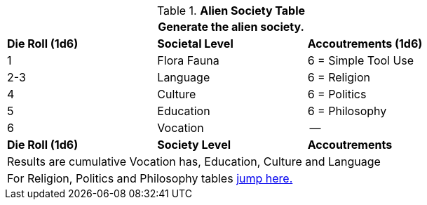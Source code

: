 .*Alien Society Table*
[width="75%",cols="^,^,<",frame="all", stripes="even"]
|===
3+<|Generate the alien society.

s|Die Roll (1d6)
s|Societal Level
s|Accoutrements (1d6)

|1
|Flora Fauna
|6 = Simple Tool Use

|2-3
|Language
|6 = Religion

|4
|Culture
|6 = Politics

|5
|Education
|6 = Philosophy

|6
|Vocation
|--

s|Die Roll (1d6)
s|Society Level
s|Accoutrements

3+<|Results are cumulative Vocation has, Education, Culture and Language
3+<|For Religion, Politics and Philosophy tables xref:roll_playing_system:CH11_Referee_Personas_Alien.adoc#_alien_rp_society[jump here.]
|===



